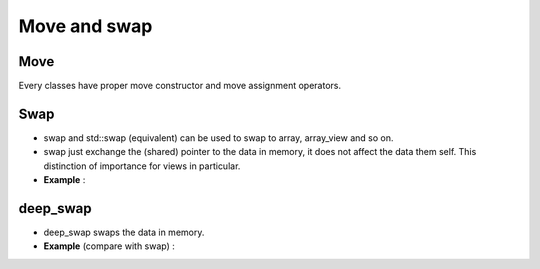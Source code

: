 
.. _Move:

Move and swap
==================================

Move 
------

Every classes have proper move constructor and move assignment operators.

Swap 
--------

* swap and std::swap (equivalent) can be used to swap to array, array_view and so on.

* swap just exchange the (shared) pointer to the data in memory, 
  it does not affect the data them self.
  This distinction of importance for views in particular.

* **Example** :

.. compileblock::

    #include <triqs/arrays.hpp>
    #include <iostream>
    using triqs::arrays::vector; using triqs::arrays::range; 
    int main () { 
        triqs::arrays::vector<double> V(3), W(4);
        V() = 3; W()=4; // initialize 
        auto VV = V(range (0,2));
        auto VW = W(range (0,2));
      
        std::cout << "V = "<< V << " W = " << W<< " V view "<< VV<< " W view "<< VW<< std::endl;
        swap(V,W);
        std::cout << "V = "<< V << " W = " << W<< " V view "<< VV<< " W view "<< VW<< std::endl;
        swap(VV,VW);
        std::cout << "V = "<< V << " W = " << W<< " V view "<< VV<< " W view "<< VW<< std::endl;
    }

deep_swap
--------------

* deep_swap swaps the data in memory.

* **Example** (compare with swap) :
      
.. compileblock::

    #include <triqs/arrays.hpp>
    #include <iostream>
    using triqs::arrays::vector; using triqs::arrays::range;  
    int main () { 
        triqs::arrays::vector<double> V(3), W(3);
        V() = 3; W()=5; // initialize 
        auto VV = V(range (0,2));
        auto VW = W(range (0,2));
      
        std::cout << "V = "<< V << " W = " << W<< " V view "<< VV<< " W view "<< VW<< std::endl;
        deep_swap(V,W);
        std::cout << "V = "<< V << " W = " << W<< " V view "<< VV<< " W view "<< VW<< std::endl;
        deep_swap(VV,VW);
        std::cout << "V = "<< V << " W = " << W<< " V view "<< VV<< " W view "<< VW<< std::endl;
    }



